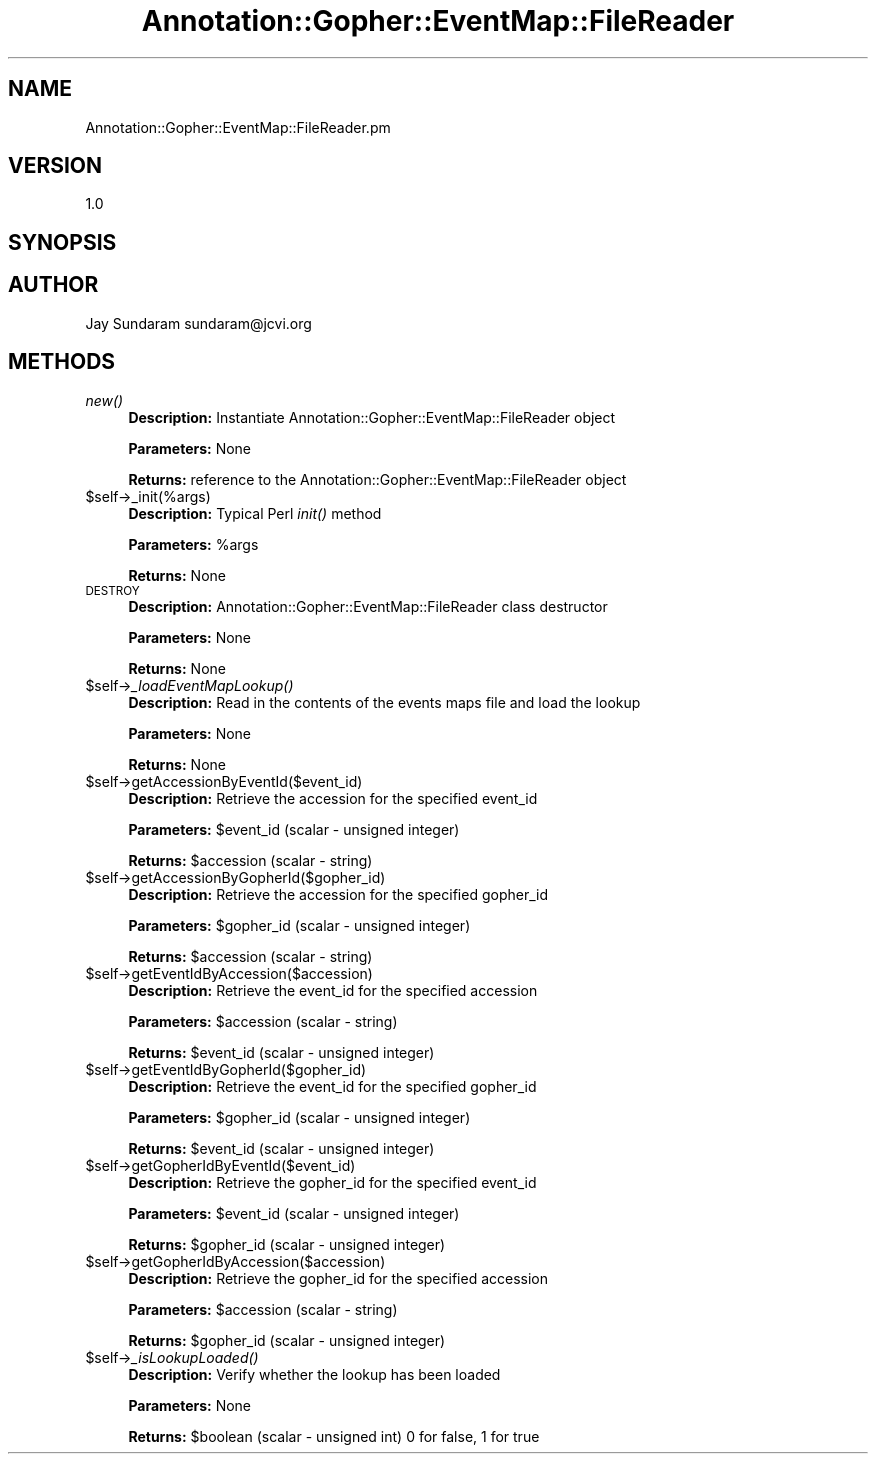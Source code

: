 .\" Automatically generated by Pod::Man v1.37, Pod::Parser v1.32
.\"
.\" Standard preamble:
.\" ========================================================================
.de Sh \" Subsection heading
.br
.if t .Sp
.ne 5
.PP
\fB\\$1\fR
.PP
..
.de Sp \" Vertical space (when we can't use .PP)
.if t .sp .5v
.if n .sp
..
.de Vb \" Begin verbatim text
.ft CW
.nf
.ne \\$1
..
.de Ve \" End verbatim text
.ft R
.fi
..
.\" Set up some character translations and predefined strings.  \*(-- will
.\" give an unbreakable dash, \*(PI will give pi, \*(L" will give a left
.\" double quote, and \*(R" will give a right double quote.  | will give a
.\" real vertical bar.  \*(C+ will give a nicer C++.  Capital omega is used to
.\" do unbreakable dashes and therefore won't be available.  \*(C` and \*(C'
.\" expand to `' in nroff, nothing in troff, for use with C<>.
.tr \(*W-|\(bv\*(Tr
.ds C+ C\v'-.1v'\h'-1p'\s-2+\h'-1p'+\s0\v'.1v'\h'-1p'
.ie n \{\
.    ds -- \(*W-
.    ds PI pi
.    if (\n(.H=4u)&(1m=24u) .ds -- \(*W\h'-12u'\(*W\h'-12u'-\" diablo 10 pitch
.    if (\n(.H=4u)&(1m=20u) .ds -- \(*W\h'-12u'\(*W\h'-8u'-\"  diablo 12 pitch
.    ds L" ""
.    ds R" ""
.    ds C` ""
.    ds C' ""
'br\}
.el\{\
.    ds -- \|\(em\|
.    ds PI \(*p
.    ds L" ``
.    ds R" ''
'br\}
.\"
.\" If the F register is turned on, we'll generate index entries on stderr for
.\" titles (.TH), headers (.SH), subsections (.Sh), items (.Ip), and index
.\" entries marked with X<> in POD.  Of course, you'll have to process the
.\" output yourself in some meaningful fashion.
.if \nF \{\
.    de IX
.    tm Index:\\$1\t\\n%\t"\\$2"
..
.    nr % 0
.    rr F
.\}
.\"
.\" For nroff, turn off justification.  Always turn off hyphenation; it makes
.\" way too many mistakes in technical documents.
.hy 0
.if n .na
.\"
.\" Accent mark definitions (@(#)ms.acc 1.5 88/02/08 SMI; from UCB 4.2).
.\" Fear.  Run.  Save yourself.  No user-serviceable parts.
.    \" fudge factors for nroff and troff
.if n \{\
.    ds #H 0
.    ds #V .8m
.    ds #F .3m
.    ds #[ \f1
.    ds #] \fP
.\}
.if t \{\
.    ds #H ((1u-(\\\\n(.fu%2u))*.13m)
.    ds #V .6m
.    ds #F 0
.    ds #[ \&
.    ds #] \&
.\}
.    \" simple accents for nroff and troff
.if n \{\
.    ds ' \&
.    ds ` \&
.    ds ^ \&
.    ds , \&
.    ds ~ ~
.    ds /
.\}
.if t \{\
.    ds ' \\k:\h'-(\\n(.wu*8/10-\*(#H)'\'\h"|\\n:u"
.    ds ` \\k:\h'-(\\n(.wu*8/10-\*(#H)'\`\h'|\\n:u'
.    ds ^ \\k:\h'-(\\n(.wu*10/11-\*(#H)'^\h'|\\n:u'
.    ds , \\k:\h'-(\\n(.wu*8/10)',\h'|\\n:u'
.    ds ~ \\k:\h'-(\\n(.wu-\*(#H-.1m)'~\h'|\\n:u'
.    ds / \\k:\h'-(\\n(.wu*8/10-\*(#H)'\z\(sl\h'|\\n:u'
.\}
.    \" troff and (daisy-wheel) nroff accents
.ds : \\k:\h'-(\\n(.wu*8/10-\*(#H+.1m+\*(#F)'\v'-\*(#V'\z.\h'.2m+\*(#F'.\h'|\\n:u'\v'\*(#V'
.ds 8 \h'\*(#H'\(*b\h'-\*(#H'
.ds o \\k:\h'-(\\n(.wu+\w'\(de'u-\*(#H)/2u'\v'-.3n'\*(#[\z\(de\v'.3n'\h'|\\n:u'\*(#]
.ds d- \h'\*(#H'\(pd\h'-\w'~'u'\v'-.25m'\f2\(hy\fP\v'.25m'\h'-\*(#H'
.ds D- D\\k:\h'-\w'D'u'\v'-.11m'\z\(hy\v'.11m'\h'|\\n:u'
.ds th \*(#[\v'.3m'\s+1I\s-1\v'-.3m'\h'-(\w'I'u*2/3)'\s-1o\s+1\*(#]
.ds Th \*(#[\s+2I\s-2\h'-\w'I'u*3/5'\v'-.3m'o\v'.3m'\*(#]
.ds ae a\h'-(\w'a'u*4/10)'e
.ds Ae A\h'-(\w'A'u*4/10)'E
.    \" corrections for vroff
.if v .ds ~ \\k:\h'-(\\n(.wu*9/10-\*(#H)'\s-2\u~\d\s+2\h'|\\n:u'
.if v .ds ^ \\k:\h'-(\\n(.wu*10/11-\*(#H)'\v'-.4m'^\v'.4m'\h'|\\n:u'
.    \" for low resolution devices (crt and lpr)
.if \n(.H>23 .if \n(.V>19 \
\{\
.    ds : e
.    ds 8 ss
.    ds o a
.    ds d- d\h'-1'\(ga
.    ds D- D\h'-1'\(hy
.    ds th \o'bp'
.    ds Th \o'LP'
.    ds ae ae
.    ds Ae AE
.\}
.rm #[ #] #H #V #F C
.\" ========================================================================
.\"
.IX Title "Annotation::Gopher::EventMap::FileReader 3"
.TH Annotation::Gopher::EventMap::FileReader 3 "2010-10-22" "perl v5.8.8" "User Contributed Perl Documentation"
.SH "NAME"
Annotation::Gopher::EventMap::FileReader.pm
.SH "VERSION"
.IX Header "VERSION"
1.0
.SH "SYNOPSIS"
.IX Header "SYNOPSIS"
.SH "AUTHOR"
.IX Header "AUTHOR"
Jay Sundaram
sundaram@jcvi.org
.SH "METHODS"
.IX Header "METHODS"
.IP "\fInew()\fR" 4
.IX Item "new()"
\&\fBDescription:\fR Instantiate Annotation::Gopher::EventMap::FileReader object
.Sp
\&\fBParameters:\fR None
.Sp
\&\fBReturns:\fR reference to the Annotation::Gopher::EventMap::FileReader object
.IP "$self\->_init(%args)" 4
.IX Item "$self->_init(%args)"
\&\fBDescription:\fR Typical Perl \fIinit()\fR method
.Sp
\&\fBParameters:\fR \f(CW%args\fR
.Sp
\&\fBReturns:\fR None
.IP "\s-1DESTROY\s0" 4
.IX Item "DESTROY"
\&\fBDescription:\fR Annotation::Gopher::EventMap::FileReader class destructor
.Sp
\&\fBParameters:\fR None
.Sp
\&\fBReturns:\fR None
.IP "$self\->\fI_loadEventMapLookup()\fR" 4
.IX Item "$self->_loadEventMapLookup()"
\&\fBDescription:\fR Read in the contents of the events maps file and load the lookup
.Sp
\&\fBParameters:\fR None
.Sp
\&\fBReturns:\fR None
.IP "$self\->getAccessionByEventId($event_id)" 4
.IX Item "$self->getAccessionByEventId($event_id)"
\&\fBDescription:\fR Retrieve the accession for the specified event_id
.Sp
\&\fBParameters:\fR \f(CW$event_id\fR (scalar \- unsigned integer)
.Sp
\&\fBReturns:\fR \f(CW$accession\fR (scalar \- string)
.IP "$self\->getAccessionByGopherId($gopher_id)" 4
.IX Item "$self->getAccessionByGopherId($gopher_id)"
\&\fBDescription:\fR Retrieve the accession for the specified gopher_id
.Sp
\&\fBParameters:\fR \f(CW$gopher_id\fR (scalar \- unsigned integer)
.Sp
\&\fBReturns:\fR \f(CW$accession\fR (scalar \- string)
.IP "$self\->getEventIdByAccession($accession)" 4
.IX Item "$self->getEventIdByAccession($accession)"
\&\fBDescription:\fR Retrieve the event_id for the specified accession
.Sp
\&\fBParameters:\fR \f(CW$accession\fR (scalar \- string)
.Sp
\&\fBReturns:\fR \f(CW$event_id\fR (scalar \- unsigned integer)
.IP "$self\->getEventIdByGopherId($gopher_id)" 4
.IX Item "$self->getEventIdByGopherId($gopher_id)"
\&\fBDescription:\fR Retrieve the event_id for the specified gopher_id
.Sp
\&\fBParameters:\fR \f(CW$gopher_id\fR (scalar \- unsigned integer)
.Sp
\&\fBReturns:\fR \f(CW$event_id\fR (scalar \- unsigned integer)
.IP "$self\->getGopherIdByEventId($event_id)" 4
.IX Item "$self->getGopherIdByEventId($event_id)"
\&\fBDescription:\fR Retrieve the gopher_id for the specified event_id
.Sp
\&\fBParameters:\fR \f(CW$event_id\fR (scalar \- unsigned integer)
.Sp
\&\fBReturns:\fR \f(CW$gopher_id\fR (scalar \- unsigned integer)
.IP "$self\->getGopherIdByAccession($accession)" 4
.IX Item "$self->getGopherIdByAccession($accession)"
\&\fBDescription:\fR Retrieve the gopher_id for the specified accession
.Sp
\&\fBParameters:\fR \f(CW$accession\fR (scalar \- string)
.Sp
\&\fBReturns:\fR \f(CW$gopher_id\fR (scalar \- unsigned integer)
.IP "$self\->\fI_isLookupLoaded()\fR" 4
.IX Item "$self->_isLookupLoaded()"
\&\fBDescription:\fR Verify whether the lookup has been loaded
.Sp
\&\fBParameters:\fR None
.Sp
\&\fBReturns:\fR \f(CW$boolean\fR (scalar \- unsigned int) 0 for false, 1 for true

